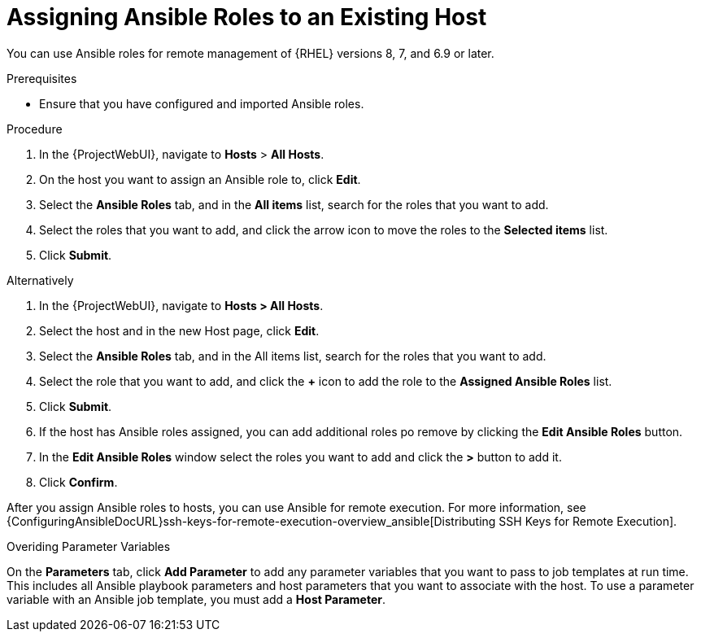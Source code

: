 [id="adding-ansible-roles-to-an-existing-host_{context}"]
= Assigning Ansible Roles to an Existing Host

You can use Ansible roles for remote management of {RHEL} versions 8, 7, and 6.9 or later.

.Prerequisites

* Ensure that you have configured and imported Ansible roles.

.Procedure

. In the {ProjectWebUI}, navigate to *Hosts* > *All Hosts*.
. On the host you want to assign an Ansible role to, click *Edit*.
. Select the *Ansible Roles* tab, and in the *All items* list, search for the roles that you want to add.
. Select the roles that you want to add, and click the arrow icon to move the roles to the *Selected items* list.
. Click *Submit*.

Alternatively

. In the {ProjectWebUI}, navigate to *Hosts > All Hosts*.
. Select the host and in the new Host page, click *Edit*.
. Select the *Ansible Roles* tab, and in the All items list, search for the roles that you want to add.
. Select the role that you want to add, and click the *+* icon to add the role to the *Assigned Ansible Roles* list.
. Click *Submit*.
. If the host has Ansible roles assigned, you can add additional roles po remove by clicking the *Edit Ansible Roles* button.
. In the *Edit Ansible Roles* window select the roles you want to add and click the *>* button to add it.
. Click *Confirm*.


After you assign Ansible roles to hosts, you can use Ansible for remote execution.
For more information, see {ConfiguringAnsibleDocURL}ssh-keys-for-remote-execution-overview_ansible[Distributing SSH Keys for Remote Execution].

.Overiding Parameter Variables

On the *Parameters* tab, click *Add Parameter* to add any parameter variables that you want to pass to job templates at run time.
This includes all Ansible playbook parameters and host parameters that you want to associate with the host.
To use a parameter variable with an Ansible job template, you must add a *Host Parameter*.
